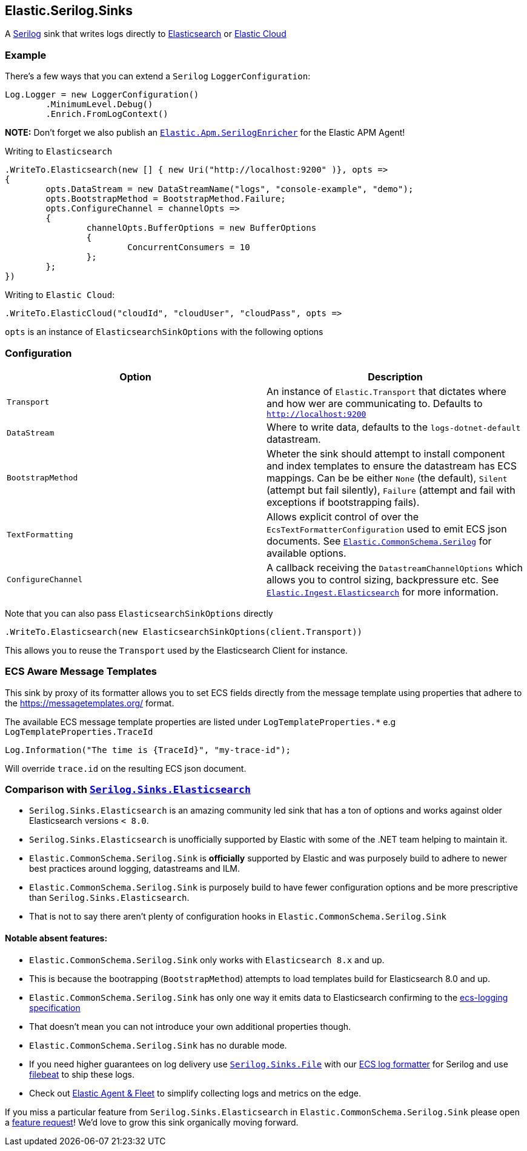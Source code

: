 == Elastic.Serilog.Sinks

A https://serilog.net/[Serilog] sink that writes logs directly to https://www.elastic.co/elasticsearch/[Elasticsearch] or https://www.elastic.co/cloud/[Elastic Cloud]

=== Example

There's a few ways that you can extend a `Serilog` `LoggerConfiguration`:

[source,csharp]
----
Log.Logger = new LoggerConfiguration()
	.MinimumLevel.Debug()
	.Enrich.FromLogContext()

----

*NOTE:* Don't forget we also publish an https://github.com/elastic/ecs-dotnet/blob/main/src/Elastic.Apm.SerilogEnricher/readme.md[`Elastic.Apm.SerilogEnricher`] for the Elastic APM Agent!

Writing to `Elasticsearch`

[source,csharp]
----
.WriteTo.Elasticsearch(new [] { new Uri("http://localhost:9200" )}, opts =>
{
	opts.DataStream = new DataStreamName("logs", "console-example", "demo");
	opts.BootstrapMethod = BootstrapMethod.Failure;
	opts.ConfigureChannel = channelOpts =>
	{
		channelOpts.BufferOptions = new BufferOptions 
		{ 
			ConcurrentConsumers = 10 
		};
	};
})

----

Writing to `Elastic Cloud`:

[source,csharp]
----
.WriteTo.ElasticCloud("cloudId", "cloudUser", "cloudPass", opts =>
----

`opts` is an instance of `ElasticsearchSinkOptions` with the following options


=== Configuration

|===
|Option |Description 

|`Transport` |An instance of `Elastic.Transport` that dictates where and how wer are communicating to. Defaults to `http://localhost:9200` 
|`DataStream` |Where to write data, defaults to the `logs-dotnet-default` datastream. 
|`BootstrapMethod` |Wheter the sink should attempt to install component and index templates to ensure the datastream has ECS mappings. Can be be either `None` (the default), `Silent` (attempt but fail silently), `Failure` (attempt and fail with exceptions if bootstrapping fails). 
|`TextFormatting` |Allows explicit control of over the `EcsTextFormatterConfiguration` used to emit ECS json documents. See https://github.com/elastic/ecs-dotnet/tree/main/src/Elastic.CommonSchema.Serilog[`Elastic.CommonSchema.Serilog`] for available options. 
|`ConfigureChannel` |A callback receiving the `DatastreamChannelOptions` which allows you to control sizing, backpressure etc. See https://github.com/elastic/elastic-ingest-dotnet/blob/main/src/Elastic.Ingest.Elasticsearch/README.md#elasticingestelasticsearch[`Elastic.Ingest.Elasticsearch`] for more information.
|===

Note that you can also pass `ElasticsearchSinkOptions` directly

[source,csharp]
----
.WriteTo.Elasticsearch(new ElasticsearchSinkOptions(client.Transport))
----

This allows you to reuse the `Transport` used by the Elasticsearch Client for instance.

=== ECS Aware Message Templates

This sink by proxy of its formatter allows you to set ECS fields directly from the message template using properties that adhere to the
https://messagetemplates.org/ format.

The available ECS message template properties are listed under `LogTemplateProperties.*` e.g `LogTemplateProperties.TraceId`

[source,chsarp]
----
Log.Information("The time is {TraceId}", "my-trace-id");
----

Will override `trace.id` on the resulting ECS json document.

=== Comparison with https://github.com/serilog-contrib/serilog-sinks-elasticsearch[`Serilog.Sinks.Elasticsearch`]

* `Serilog.Sinks.Elasticsearch` is an amazing community led sink that has a ton of options and works against older Elasticsearch versions `&lt; 8.0`.
* `Serilog.Sinks.Elasticsearch` is unofficially supported by Elastic with some of the .NET team helping to maintain it.
* `Elastic.CommonSchema.Serilog.Sink` is *officially* supported by Elastic and was purposely build to adhere to newer best practices around logging, datastreams and ILM.
* `Elastic.CommonSchema.Serilog.Sink` is purposely build to have fewer configuration options and be more prescriptive than `Serilog.Sinks.Elasticsearch`.
* That is not to say there aren't plenty of configuration hooks in `Elastic.CommonSchema.Serilog.Sink`

==== Notable absent features:

* `Elastic.CommonSchema.Serilog.Sink` only works with `Elasticsearch 8.x` and up.
* This is because the bootrapping (`BootstrapMethod`) attempts to load templates build for Elasticsearch 8.0 and up.
* `Elastic.CommonSchema.Serilog.Sink` has only one way it emits data to Elasticsearch confirming to the https://github.com/elastic/ecs-logging[ecs-logging specification]
* That doesn't mean you can not introduce your own additional properties though.
* `Elastic.CommonSchema.Serilog.Sink` has no durable mode.
* If you need higher guarantees on log delivery use https://github.com/serilog/serilog-sinks-file[`Serilog.Sinks.File`] with our https://www.nuget.org/packages/Elastic.CommonSchema.Serilog/[ECS log formatter] for Serilog and use https://www.elastic.co/beats/filebeat[filebeat] to ship these logs.
* Check out https://www.elastic.co/guide/en/fleet/current/fleet-overview.html[Elastic Agent &amp; Fleet] to simplify collecting logs and metrics on the edge.

If you miss a particular feature from `Serilog.Sinks.Elasticsearch` in `Elastic.CommonSchema.Serilog.Sink` please open a https://github.com/elastic/ecs-dotnet/issues/new?assignees=&labels=enhancement&template=feature_request.md&title=%5BFEATURE%5D[feature request]! We'd love to grow this sink organically moving forward.